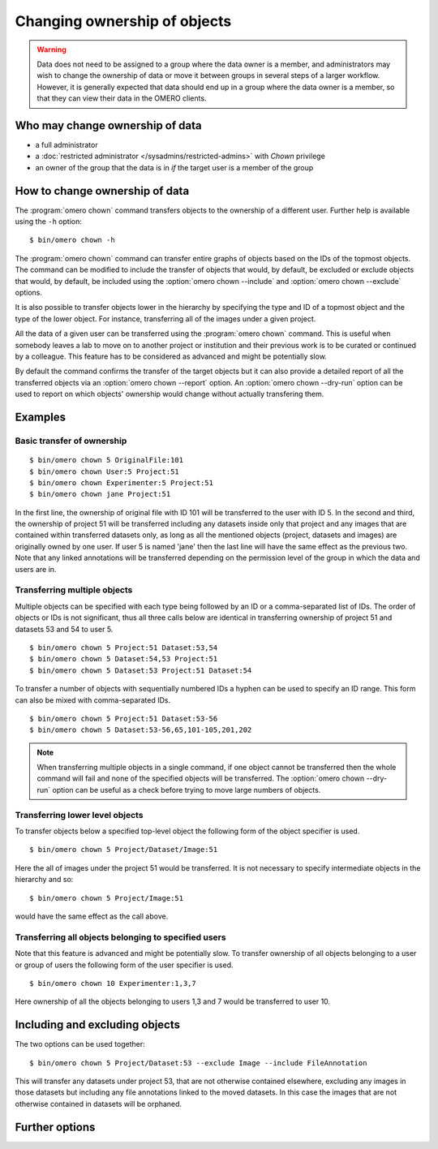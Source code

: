 Changing ownership of objects
-----------------------------

.. warning::

  Data does not need to be assigned to a group where the data owner is
  a member, and administrators may wish to change the ownership of data
  or move it between groups in several steps of a larger workflow. However,
  it is generally expected that data should end up in a group where the
  data owner is a member, so that they can view their
  data in the OMERO clients.


Who may change ownership of data
^^^^^^^^^^^^^^^^^^^^^^^^^^^^^^^^

* a full administrator
* a :doc:`restricted administrator
  </sysadmins/restricted-admins>` with `Chown` privilege
* an owner of the group that the data is in *if* the target user is a
  member of the group


How to change ownership of data
^^^^^^^^^^^^^^^^^^^^^^^^^^^^^^^

The :program:`omero chown` command transfers objects to the ownership of a
different user. Further help is available using the ``-h``
option::

    $ bin/omero chown -h

The :program:`omero chown` command can transfer entire graphs of objects based on
the IDs of the topmost objects. The command can be modified to include
the transfer of objects that would, by default, be excluded or exclude
objects that would, by default, be included using the
:option:`omero chown --include` and :option:`omero chown --exclude` options.

It is also possible to transfer objects lower in the hierarchy by specifying
the type and ID of a topmost object and the type of the lower object.
For instance, transferring all of the images under a given project.

All the data of a given user can be transferred using the
:program:`omero chown` command. This is useful when somebody leaves a lab to
move on to another project or institution and their previous work is to
be curated or continued by a colleague. This feature has to be
considered as advanced and might be potentially slow.

By default the command confirms the transfer of the target objects but
it can also provide a detailed report of all the transferred objects via an
:option:`omero chown --report` option. An :option:`omero chown --dry-run`
option can be used to report on which objects' ownership would change without
actually transfering them.

Examples
^^^^^^^^

Basic transfer of ownership
===========================

::

    $ bin/omero chown 5 OriginalFile:101
    $ bin/omero chown User:5 Project:51
    $ bin/omero chown Experimenter:5 Project:51
    $ bin/omero chown jane Project:51

In the first line, the ownership of original file with ID 101 will be
transferred to the user with ID 5. In the second and third, the ownership
of project 51 will be transferred including any datasets
inside only that project and any images that are contained within transferred
datasets only, as long as all the mentioned objects (project, datasets and
images) are originally owned by one user. If user 5 is named 'jane' then the
last line will have the same effect as the previous two. Note that any linked
annotations will be transferred depending on the permission level of the group
in which the data and users are in.

Transferring multiple objects
=============================

Multiple objects can be specified with each type being followed by an ID
or a comma-separated list of IDs. The order of objects or IDs is not
significant, thus all three calls below are identical in transferring
ownership of project 51 and datasets 53 and 54 to user 5.
::

    $ bin/omero chown 5 Project:51 Dataset:53,54
    $ bin/omero chown 5 Dataset:54,53 Project:51
    $ bin/omero chown 5 Dataset:53 Project:51 Dataset:54

To transfer a number of objects with sequentially numbered IDs a hyphen can
be used to specify an ID range. This form can also be mixed with
comma-separated IDs.
::

    $ bin/omero chown 5 Project:51 Dataset:53-56
    $ bin/omero chown 5 Dataset:53-56,65,101-105,201,202

.. note::
    When transferring multiple objects in a single command,
    if one object cannot be transferred then the whole command will fail
    and none of the specified objects will be transferred.
    The :option:`omero chown --dry-run` option can be useful
    as a check before trying to move large numbers of objects.

Transferring lower level objects
================================

To transfer objects below a specified top-level object the following form
of the object specifier is used.
::

    $ bin/omero chown 5 Project/Dataset/Image:51

Here the all of images under the project 51 would be transferred. It is not
necessary to specify intermediate objects in the hierarchy and so::

    $ bin/omero chown 5 Project/Image:51

would have the same effect as the call above.

Transferring all objects belonging to specified users
=====================================================

Note that this feature is advanced and might be potentially slow.
To transfer ownership of all objects belonging to a user or group of users
the following form of the user specifier is used.
::

    $ bin/omero chown 10 Experimenter:1,3,7

Here ownership of all the objects belonging to users 1,3 and 7
would be transferred to user 10.

Including and excluding objects
^^^^^^^^^^^^^^^^^^^^^^^^^^^^^^^

.. program:: omero chown

.. option:: --include

    Linked objects that would not ordinarily be transferred can be included
    in the transfer using the `--include` option::

        $ bin/omero chown 5 Image:51 --include Annotation

    This call would move any annotation objects linked to the image.

.. option:: --exclude

    Linked objects that would ordinarily be transferred can be excluded
    from the transfer using the `--exclude` option::

        $ bin/omero chown 5 Project:51 --exclude Dataset

    This will transfer project 51 but not any datasets contained in that project.

The two options can be used together::

     $ bin/omero chown 5 Project/Dataset:53 --exclude Image --include FileAnnotation

This will transfer any datasets under project 53, that are not otherwise
contained elsewhere, excluding any images in those datasets but including
any file annotations linked to the moved datasets. In this case the images
that are not otherwise contained in datasets will be orphaned.

Further options
^^^^^^^^^^^^^^^

.. program:: omero chown

.. option:: --ordered

    Move the objects in the order specified.

    Normally all of the specified objects are grouped into a single transfer
    command. However, each object can be transferred separately
    and in the order given. Thus::

        $ bin/omero chown 5 Dataset:53 Project:51 Dataset:54 --ordered

    would be equivalent to making three separate calls::

        $ bin/omero chown 5 Dataset:53
        $ bin/omero chown 5 Project:51
        $ bin/omero chown 5 Dataset:54

.. option:: --report

    Provide a detailed report of what is transferred::

        $ bin/omero chown 5 Project:502 --report

.. option:: --dry-run

    Run the command and report success or failure but does not transfer the
    objects. This can be combined with the :option:`omero chown --report` to 
    provide a detailed confirmation of what would be transferred before 
    running the move itself.
